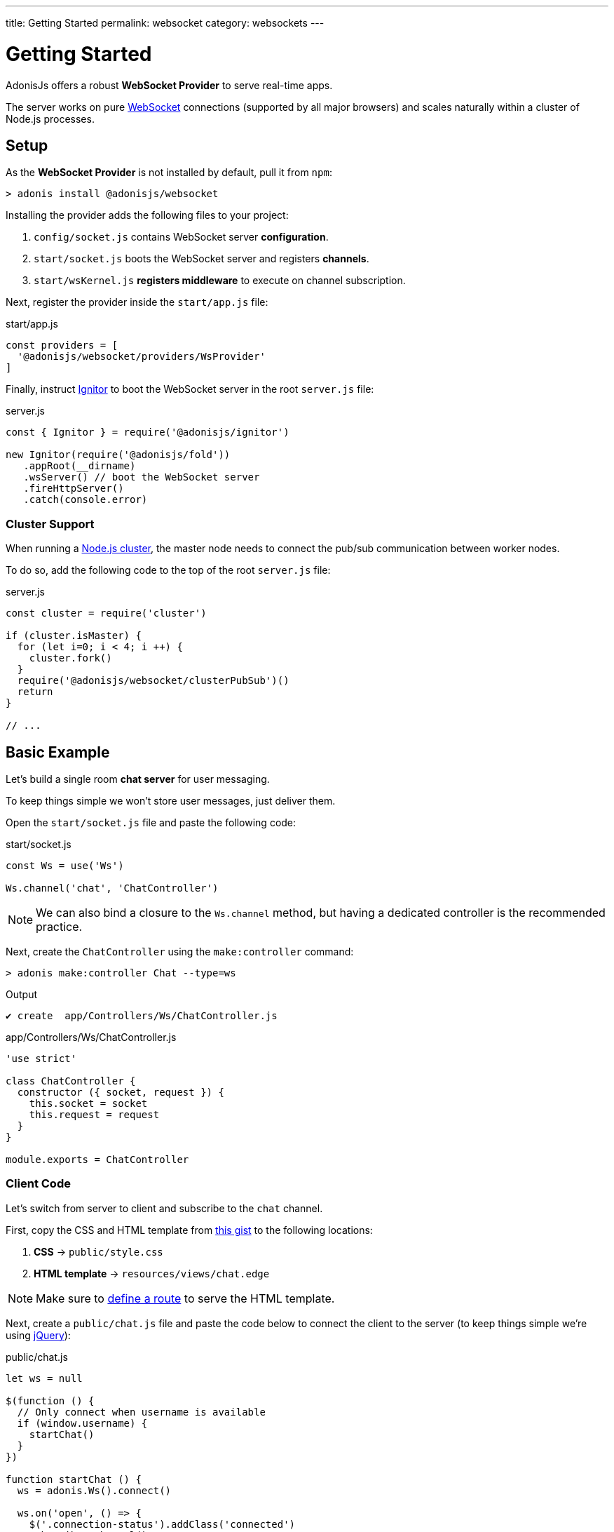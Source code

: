 ---
title: Getting Started
permalink: websocket
category: websockets
---

= Getting Started

toc::[]

AdonisJs offers a robust *WebSocket Provider* to serve real-time apps.

The server works on pure link:https://developer.mozilla.org/en-US/docs/Glossary/WebSockets[WebSocket, window="_blank"] connections (supported by all major browsers) and scales naturally within a cluster of Node.js processes.

== Setup
As the *WebSocket Provider* is not installed by default, pull it from `npm`:

[source, bash]
----
> adonis install @adonisjs/websocket
----

Installing the provider adds the following files to your project:

[ol-shrinked]
1. `config/socket.js` contains WebSocket server *configuration*.
2. `start/socket.js` boots the WebSocket server and registers *channels*.
3. `start/wsKernel.js` *registers middleware* to execute on channel subscription.

Next, register the provider inside the `start/app.js` file:

.start/app.js
[source, js]
----
const providers = [
  '@adonisjs/websocket/providers/WsProvider'
]
----

Finally, instruct link:ignitor[Ignitor] to boot the WebSocket server in the root `server.js` file:

.server.js
[source, js]
----
const { Ignitor } = require('@adonisjs/ignitor')

new Ignitor(require('@adonisjs/fold'))
   .appRoot(__dirname)
   .wsServer() // boot the WebSocket server
   .fireHttpServer()
   .catch(console.error)
----

=== Cluster Support
When running a link:https://nodejs.org/api/cluster.html[Node.js cluster, window="_blank"], the master node needs to connect the pub/sub communication between worker nodes.

To do so, add the following code to the top of the root `server.js` file:

.server.js
[source, js]
----
const cluster = require('cluster')

if (cluster.isMaster) {
  for (let i=0; i < 4; i ++) {
    cluster.fork()
  }
  require('@adonisjs/websocket/clusterPubSub')()
  return
}

// ...
----

== Basic Example
Let's build a single room *chat server* for user messaging.

To keep things simple we won't store user messages, just deliver them.

Open the `start/socket.js` file and paste the following code:

.start/socket.js
[source, js]
----
const Ws = use('Ws')

Ws.channel('chat', 'ChatController')
----

NOTE: We can also bind a closure to the `Ws.channel` method, but having a dedicated controller is the recommended practice.

Next, create the `ChatController` using the `make:controller` command:

[source, bash]
----
> adonis make:controller Chat --type=ws
----

.Output
[source, bash]
----
✔ create  app/Controllers/Ws/ChatController.js
----

.app/Controllers/Ws/ChatController.js
[source, js]
----
'use strict'

class ChatController {
  constructor ({ socket, request }) {
    this.socket = socket
    this.request = request
  }
}

module.exports = ChatController
----

=== Client Code
Let's switch from server to client and subscribe to the `chat` channel.

First, copy the CSS and HTML template from link:https://gist.github.com/thetutlage/7f0f2252b4d22dad13753ced890051e2[this gist, window="_blank"] to the following locations:

[ol-shrinked]
1. *CSS* → `public/style.css`
2. *HTML template* → `resources/views/chat.edge`

NOTE: Make sure to link:routing[define a route] to serve the HTML template.

Next, create a `public/chat.js` file and paste the code below to connect the client to the server (to keep things simple we're using link:https://jquery.com[jQuery, window="_blank"]):

.public/chat.js
[source, js]
----
let ws = null

$(function () {
  // Only connect when username is available
  if (window.username) {
    startChat()
  }
})

function startChat () {
  ws = adonis.Ws().connect()

  ws.on('open', () => {
    $('.connection-status').addClass('connected')
    subscribeToChannel()
  })

  ws.on('error', () => {
    $('.connection-status').removeClass('connected')
  })
}
----

Then, add the channel subscription method, binding listeners to handle messages:

.public/chat.js
[source, js]
----
// ...

function subscribeToChannel () {
  const chat = ws.subscribe('chat')

  chat.on('error', () => {
    $('.connection-status').removeClass('connected')
  })

  chat.on('message', (message) => {
    $('.messages').append(`
      <div class="message"><h3> ${message.username} </h3> <p> ${message.body} </p> </div>
    `)
  })
}
----

Finally, add the event handler to send a message when the kbd:[Enter] key is released:

.public/chat.js
[source, js]
----
// ...

$('#message').keyup(function (e) {
  if (e.which === 13) {
    e.preventDefault()

    const message = $(this).val()
    $(this).val('')

    ws.getSubscription('chat').emit('message', {
      username: window.username,
      body: message
    })
    return
  }
})
----

=== Server Code
Now finished with the client, let's switch back to the server.

Add the `onMessage` link:#_event_methods[event method] to the `ChatController` file:

.app/Controllers/Ws/ChatController.js
[source, js]
----
class ChatController {
  constructor ({ socket, request }) {
    this.socket = socket
    this.request = request
  }

  onMessage (message) {
    this.socket.broadcastToAll('message', message)
  }
}
----

In the example above, the `onMessage` method sends the same message to all connected clients via the socket `broadcastToAll` method.

== Controllers
Controllers keep your code organised by defining separate classes per channel.

WebSocket controllers are stored in the `app/Controllers/Ws` directory.

A new controller instance is created per subscription with a `context` object passed to its constructor, enabling the `socket` instance to be unpacked like so:

[source, js]
----
class ChatController {
  constructor ({ socket }) {
    this.socket = socket
  }
}
----

=== Event Methods

Bind to WebSocket events by creating controller methods with the same name:

[source, js]
----
class ChatController {
  onMessage () {
    // same as: socket.on('message')
  }

  onClose () {
    // same as: socket.on('close')
  }

  onError () {
    // same as: socket.on('error')
  }
}
----

NOTE: Event methods must be prefixed with the `on` keyword.


====
link:serializers[Serialization] | link:websocket-philosophy[Philosophy]